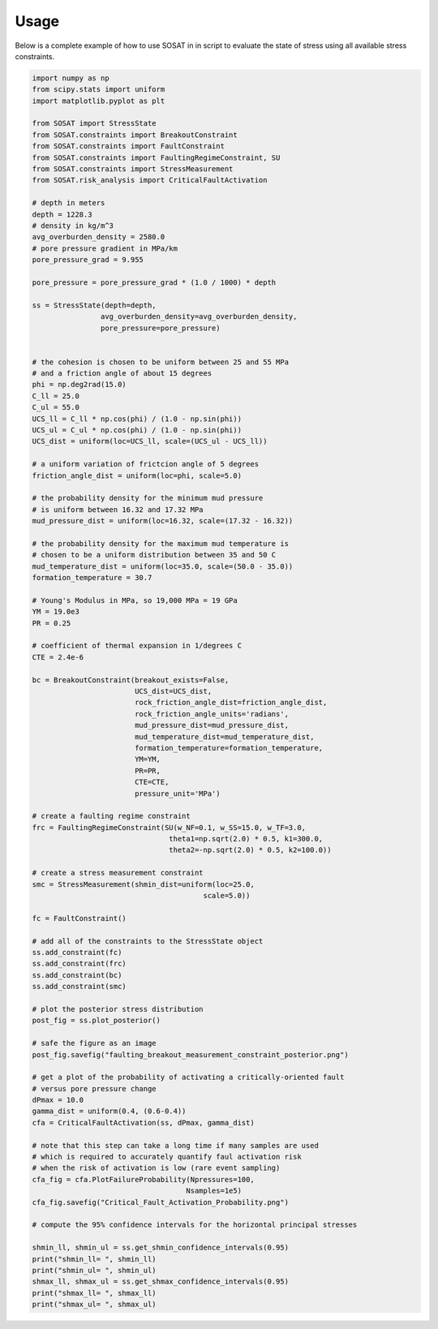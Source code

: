=====
Usage
=====

Below is a complete example of how to use SOSAT in in script to evaluate the
state of stress using all available stress constraints.

.. code-block:: python

    import numpy as np
    from scipy.stats import uniform
    import matplotlib.pyplot as plt

    from SOSAT import StressState
    from SOSAT.constraints import BreakoutConstraint
    from SOSAT.constraints import FaultConstraint
    from SOSAT.constraints import FaultingRegimeConstraint, SU
    from SOSAT.constraints import StressMeasurement
    from SOSAT.risk_analysis import CriticalFaultActivation

    # depth in meters
    depth = 1228.3
    # density in kg/m^3
    avg_overburden_density = 2580.0
    # pore pressure gradient in MPa/km
    pore_pressure_grad = 9.955

    pore_pressure = pore_pressure_grad * (1.0 / 1000) * depth

    ss = StressState(depth=depth,
                    avg_overburden_density=avg_overburden_density,
                    pore_pressure=pore_pressure)


    # the cohesion is chosen to be uniform between 25 and 55 MPa
    # and a friction angle of about 15 degrees
    phi = np.deg2rad(15.0)
    C_ll = 25.0
    C_ul = 55.0
    UCS_ll = C_ll * np.cos(phi) / (1.0 - np.sin(phi))
    UCS_ul = C_ul * np.cos(phi) / (1.0 - np.sin(phi))
    UCS_dist = uniform(loc=UCS_ll, scale=(UCS_ul - UCS_ll))

    # a uniform variation of frictcion angle of 5 degrees
    friction_angle_dist = uniform(loc=phi, scale=5.0)

    # the probability density for the minimum mud pressure
    # is uniform between 16.32 and 17.32 MPa
    mud_pressure_dist = uniform(loc=16.32, scale=(17.32 - 16.32))

    # the probability density for the maximum mud temperature is
    # chosen to be a uniform distribution between 35 and 50 C
    mud_temperature_dist = uniform(loc=35.0, scale=(50.0 - 35.0))
    formation_temperature = 30.7

    # Young's Modulus in MPa, so 19,000 MPa = 19 GPa
    YM = 19.0e3
    PR = 0.25

    # coefficient of thermal expansion in 1/degrees C
    CTE = 2.4e-6

    bc = BreakoutConstraint(breakout_exists=False,
                            UCS_dist=UCS_dist,
                            rock_friction_angle_dist=friction_angle_dist,
                            rock_friction_angle_units='radians',
                            mud_pressure_dist=mud_pressure_dist,
                            mud_temperature_dist=mud_temperature_dist,
                            formation_temperature=formation_temperature,
                            YM=YM,
                            PR=PR,
                            CTE=CTE,
                            pressure_unit='MPa')

    # create a faulting regime constraint
    frc = FaultingRegimeConstraint(SU(w_NF=0.1, w_SS=15.0, w_TF=3.0,
                                    theta1=np.sqrt(2.0) * 0.5, k1=300.0,
                                    theta2=-np.sqrt(2.0) * 0.5, k2=100.0))

    # create a stress measurement constraint
    smc = StressMeasurement(shmin_dist=uniform(loc=25.0,
                                            scale=5.0))

    fc = FaultConstraint()

    # add all of the constraints to the StressState object
    ss.add_constraint(fc)
    ss.add_constraint(frc)
    ss.add_constraint(bc)
    ss.add_constraint(smc)

    # plot the posterior stress distribution
    post_fig = ss.plot_posterior()

    # safe the figure as an image
    post_fig.savefig("faulting_breakout_measurement_constraint_posterior.png")

    # get a plot of the probability of activating a critically-oriented fault
    # versus pore pressure change
    dPmax = 10.0
    gamma_dist = uniform(0.4, (0.6-0.4))
    cfa = CriticalFaultActivation(ss, dPmax, gamma_dist)

    # note that this step can take a long time if many samples are used
    # which is required to accurately quantify faul activation risk
    # when the risk of activation is low (rare event sampling)
    cfa_fig = cfa.PlotFailureProbability(Npressures=100,
                                        Nsamples=1e5)
    cfa_fig.savefig("Critical_Fault_Activation_Probability.png")

    # compute the 95% confidence intervals for the horizontal principal stresses

    shmin_ll, shmin_ul = ss.get_shmin_confidence_intervals(0.95)
    print("shmin_ll= ", shmin_ll)
    print("shmin_ul= ", shmin_ul)
    shmax_ll, shmax_ul = ss.get_shmax_confidence_intervals(0.95)
    print("shmax_ll= ", shmax_ll)
    print("shmax_ul= ", shmax_ul)


